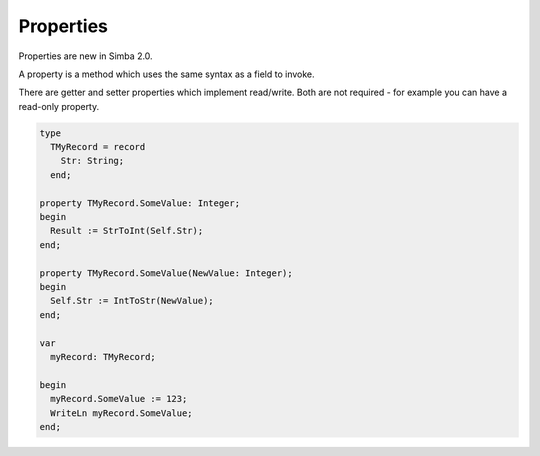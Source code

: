 ##########
Properties
##########

Properties are new in Simba 2.0.

A property is a method which uses the same syntax as a field to invoke.

There are getter and setter properties which implement read/write. Both are not required - for example you can have a read-only property.

.. code-block::

  type
    TMyRecord = record
      Str: String;
    end;

  property TMyRecord.SomeValue: Integer;
  begin
    Result := StrToInt(Self.Str);
  end;

  property TMyRecord.SomeValue(NewValue: Integer);
  begin
    Self.Str := IntToStr(NewValue);
  end;

  var
    myRecord: TMyRecord;

  begin
    myRecord.SomeValue := 123;
    WriteLn myRecord.SomeValue;
  end;